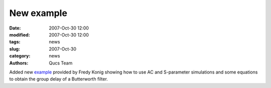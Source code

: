New example
###########

:date: 2007-Oct-30 12:00
:modified: 2007-Oct-30 12:00
:tags: news
:slug: 2007-Oct-30
:category: news
:authors: Qucs Team

Added new example_ provided by Fredy Konig showing how to use AC and S-parameter simulations and some equations to obtain the group delay of a Butterworth filter.

.. _example: examples.html#example
